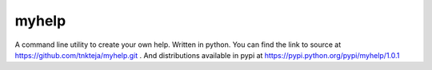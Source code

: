 myhelp
======

A command line utility to create your own help. Written in python. You can find the link to source at https://github.com/tnkteja/myhelp.git . And distributions available in pypi at https://pypi.python.org/pypi/myhelp/1.0.1

